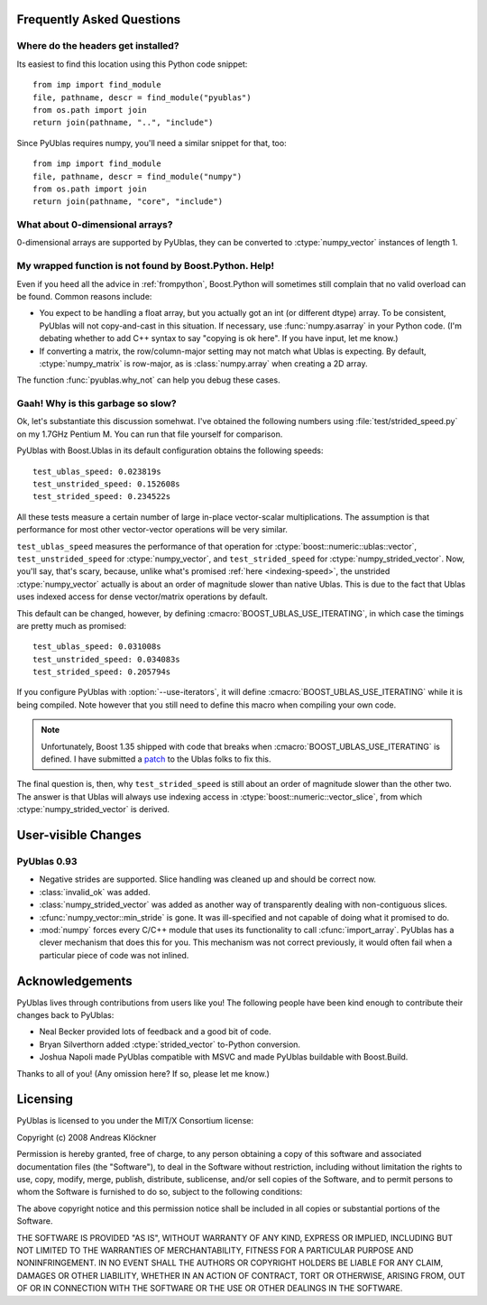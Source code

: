 Frequently Asked Questions
==========================

Where do the headers get installed?
-----------------------------------

Its easiest to find this location using this Python code snippet::

    from imp import find_module
    file, pathname, descr = find_module("pyublas")
    from os.path import join
    return join(pathname, "..", "include")

Since PyUblas requires numpy, you'll need a similar snippet for that, too::

    from imp import find_module
    file, pathname, descr = find_module("numpy")
    from os.path import join
    return join(pathname, "core", "include")

What about 0-dimensional arrays?
--------------------------------

0-dimensional arrays are supported by PyUblas, they can be converted
to :ctype:`numpy_vector` instances of length 1.

.. _faq-overload-failure:

My wrapped function is not found by Boost.Python. Help!
-------------------------------------------------------

Even if you heed all the advice in :ref:`frompython`, Boost.Python
will sometimes still complain that no valid overload can be found.
Common reasons include:

* You expect to be handling a float array, but you actually got an int (or
  different dtype) array. To be consistent, PyUblas will not copy-and-cast in
  this situation. If necessary, use :func:`numpy.asarray` in your Python code.
  (I'm debating whether to add C++ syntax to say "copying is ok here". If you
  have input, let me know.)

* If converting a matrix, the row/column-major setting may not match what Ublas
  is expecting. By default, :ctype:`numpy_matrix` is row-major, as is :class:`numpy.array`
  when creating a 2D array.

The function :func:`pyublas.why_not` can help you debug these cases.

.. _speed-faq:

Gaah! Why is this garbage so slow?
----------------------------------

Ok, let's substantiate this discussion somehwat. I've obtained
the following numbers using :file:`test/strided_speed.py` on my
1.7GHz Pentium M. You can run that file yourself for comparison.

PyUblas with Boost.Ublas in its default configuration obtains the
following speeds::

    test_ublas_speed: 0.023819s
    test_unstrided_speed: 0.152608s
    test_strided_speed: 0.234522s

All these tests measure a certain number of large in-place
vector-scalar multiplications. The assumption is that performance
for most other vector-vector operations will be very similar.

``test_ublas_speed`` measures the performance of that operation for
:ctype:`boost::numeric::ublas::vector`, ``test_unstrided_speed`` for
:ctype:`numpy_vector`, and ``test_strided_speed`` for 
:ctype:`numpy_strided_vector`. Now, you'll say, that's scary, because, 
unlike what's promised :ref:`here <indexing-speed>`, the unstrided
:ctype:`numpy_vector` actually is about an order of magnitude slower
than native Ublas. This is due to the fact that Ublas uses indexed
access for dense vector/matrix operations by default.

This default can be changed, however, by defining
:cmacro:`BOOST_UBLAS_USE_ITERATING`, in which case the timings
are pretty much as promised::

    test_ublas_speed: 0.031008s
    test_unstrided_speed: 0.034083s
    test_strided_speed: 0.205794s

If you configure PyUblas with :option:`--use-iterators`, it will
define :cmacro:`BOOST_UBLAS_USE_ITERATING` while it is being compiled.
Note however that you still need to define this macro when compiling
your own code.

.. note:: 

    Unfortunately, Boost 1.35 shipped with code that breaks when
    :cmacro:`BOOST_UBLAS_USE_ITERATING` is defined. I have submitted a `patch
    <http://lists.boost.org/MailArchives/ublas/2008/07/2872.php>`_ to the Ublas
    folks to fix this.
 
The final question is, then, why ``test_strided_speed`` is still about
an order of magnitude slower than the other two. The answer is that
Ublas will always use indexing access in
:ctype:`boost::numeric::vector_slice`, from which
:ctype:`numpy_strided_vector` is derived.

User-visible Changes
====================

PyUblas 0.93
------------

* Negative strides are supported. Slice handling was cleaned up and should be 
  correct now.

* :class:`invalid_ok` was added.

* :class:`numpy_strided_vector` was added as another way of transparently dealing
  with non-contiguous slices.

* :cfunc:`numpy_vector::min_stride` is gone. It was ill-specified and not capable
  of doing what it promised to do.

* :mod:`numpy` forces every C/C++ module that uses its functionality to call
  :cfunc:`import_array`. PyUblas has a clever mechanism that does this for you.
  This mechanism was not correct previously, it would often fail when a 
  particular piece of code was not inlined.

Acknowledgements
================

PyUblas lives through contributions from users like you! The following
people have been kind enough to contribute their changes back to PyUblas:

* Neal Becker provided lots of feedback and a good bit of code.
* Bryan Silverthorn added :ctype:`strided_vector` to-Python conversion.
* Joshua Napoli made PyUblas compatible with MSVC and made PyUblas buildable
  with Boost.Build.

Thanks to all of you! (Any omission here? If so, please let me know.)

Licensing
=========

PyUblas is licensed to you under the MIT/X Consortium license:

Copyright (c) 2008 Andreas Klöckner

Permission is hereby granted, free of charge, to any person
obtaining a copy of this software and associated documentation
files (the "Software"), to deal in the Software without
restriction, including without limitation the rights to use,
copy, modify, merge, publish, distribute, sublicense, and/or sell
copies of the Software, and to permit persons to whom the
Software is furnished to do so, subject to the following
conditions:

The above copyright notice and this permission notice shall be
included in all copies or substantial portions of the Software.

THE SOFTWARE IS PROVIDED "AS IS", WITHOUT WARRANTY OF ANY KIND,
EXPRESS OR IMPLIED, INCLUDING BUT NOT LIMITED TO THE WARRANTIES
OF MERCHANTABILITY, FITNESS FOR A PARTICULAR PURPOSE AND
NONINFRINGEMENT. IN NO EVENT SHALL THE AUTHORS OR COPYRIGHT
HOLDERS BE LIABLE FOR ANY CLAIM, DAMAGES OR OTHER LIABILITY,
WHETHER IN AN ACTION OF CONTRACT, TORT OR OTHERWISE, ARISING
FROM, OUT OF OR IN CONNECTION WITH THE SOFTWARE OR THE USE OR
OTHER DEALINGS IN THE SOFTWARE.

